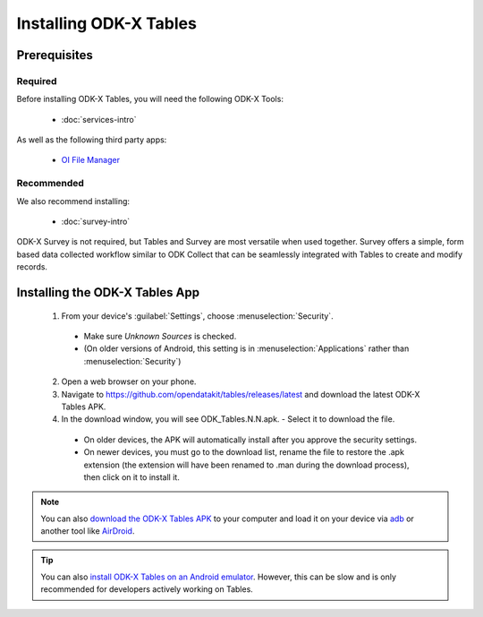 Installing ODK-X Tables
===========================

.. _tables-install:

.. _tables-install-prereqs:

Prerequisites
--------------------------------------

.. _tables-install-required:

Required
~~~~~~~~~~~~~~~

Before installing ODK-X Tables, you will need the following ODK-X Tools:

  - :doc:`services-intro`

As well as the following third party apps:

  - `OI File Manager <https://play.google.com/store/apps/details?id=org.openintents.filemanager>`_

.. _tables-install-recommended:

Recommended
~~~~~~~~~~~~~~~

We also recommend installing:

  - :doc:`survey-intro`

ODK-X Survey is not required, but Tables and Survey are most versatile when used together. Survey offers a simple, form based data collected workflow similar to ODK Collect that can be seamlessly integrated with Tables to create and modify records.

.. _tables-install-app:

Installing the ODK-X Tables App
-----------------------------------


  1. From your device's :guilabel:`Settings`, choose :menuselection:`Security`.

    - Make sure *Unknown Sources* is checked.
    - (On older versions of Android, this setting is in :menuselection:`Applications` rather than :menuselection:`Security`)

  2. Open a web browser on your phone.
  3. Navigate to https://github.com/opendatakit/tables/releases/latest and download the latest ODK-X Tables APK.
  4. In the download window, you will see ODK_Tables.N.N.apk. - Select it to download the file.

   - On older devices, the APK will automatically install after you approve the security settings.
   - On newer devices, you must go to the download list, rename the file to restore the .apk extension (the extension will have been renamed to .man during the download process), then click on it to install it.

.. note::

  You can also `download the ODK-X Tables APK <https://opendatakit-dev.cs.washington.edu/2_0_tools/download/>`_ to your computer and load it on your device via `adb <https://developer.android.com/studio/command-line/adb.html>`_ or another tool like `AirDroid <https://www.howtogeek.com/105813/control-your-android-from-a-browser-with-airdroid/>`_.

.. tip::

  You can also `install ODK-X Tables on an Android emulator <https://github.com/opendatakit/opendatakit/wiki/DevEnv-Setup>`_. However, this can be slow and is only recommended for developers actively working on Tables.

